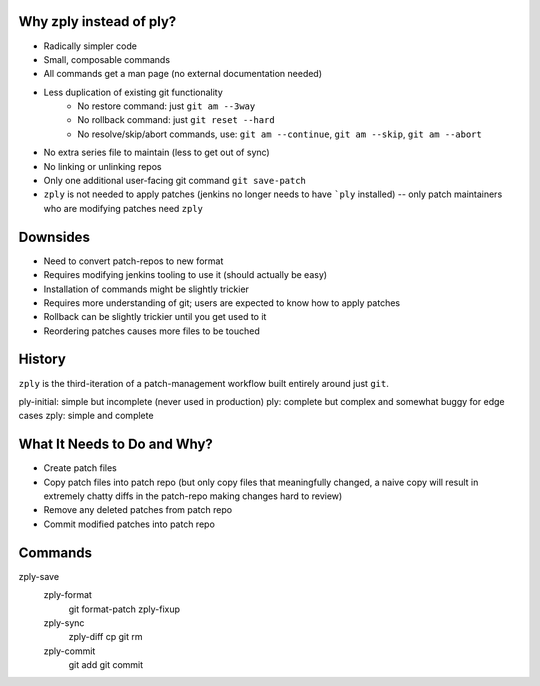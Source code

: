Why zply instead of ply?
========================

* Radically simpler code
* Small, composable commands
* All commands get a man page (no external documentation needed)
* Less duplication of existing git functionality
    * No restore command: just ``git am --3way``
    * No rollback command: just ``git reset --hard``
    * No resolve/skip/abort commands, use: ``git am --continue``, ``git am --skip``, ``git am --abort``
* No extra series file to maintain (less to get out of sync)
* No linking or unlinking repos
* Only one additional user-facing git command ``git save-patch``
* ``zply`` is not needed to apply patches (jenkins no longer needs to have
  ```ply`` installed) -- only patch maintainers who are modifying patches need
  ``zply``


Downsides
=========

* Need to convert patch-repos to new format
* Requires modifying jenkins tooling to use it (should actually be easy)
* Installation of commands might be slightly trickier
* Requires more understanding of git; users are expected to know how to apply
  patches
* Rollback can be slightly trickier until you get used to it
* Reordering patches causes more files to be touched

History
=======

``zply`` is the third-iteration of a patch-management workflow built entirely
around just ``git``.

ply-initial: simple but incomplete (never used in production)
ply: complete but complex and somewhat buggy for edge cases
zply: simple and complete


What It Needs to Do and Why?
============================

* Create patch files

* Copy patch files into patch repo (but only copy files that meaningfully
  changed, a naive copy will result in extremely chatty diffs in the
  patch-repo making changes hard to review)

* Remove any deleted patches from patch repo

* Commit modified patches into patch repo


Commands
========

zply-save
    zply-format
        git format-patch
        zply-fixup

    zply-sync
        zply-diff
        cp
        git rm

    zply-commit
        git add
        git commit
